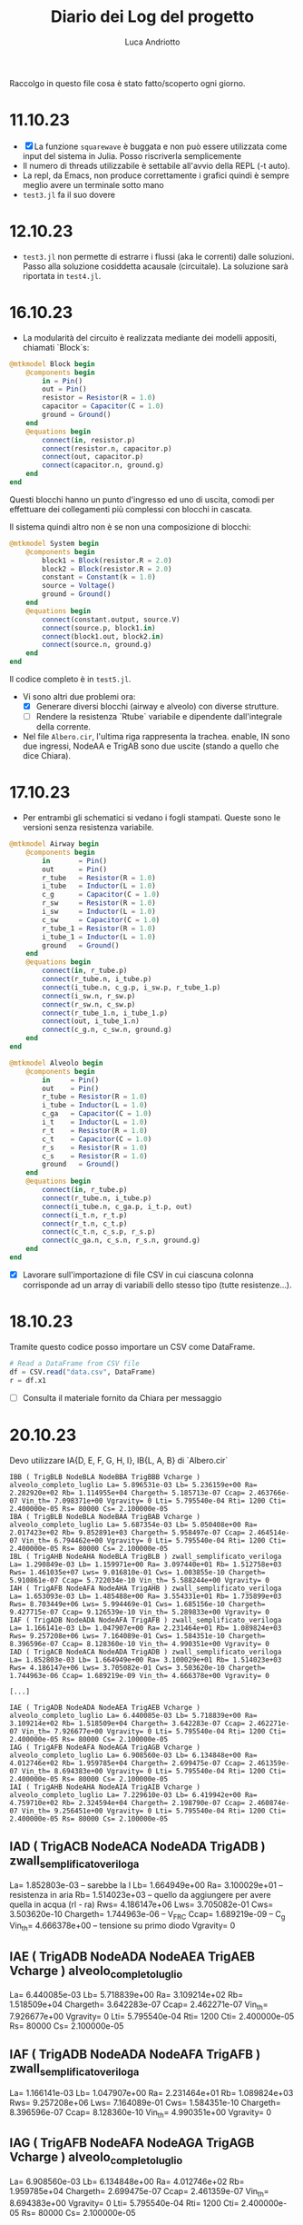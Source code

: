 #+title: Diario dei Log del progetto
#+author: Luca Andriotto
#+STARTUP: overview

Raccolgo in questo file cosa è stato fatto/scoperto ogni giorno.

* 11.10.23
- [X] La funzione =squarewave= è buggata e non può essere utilizzata come input del sistema in Julia. Posso riscriverla semplicemente
- Il numero di threads utilizzabile è settabile all'avvio della REPL (-t auto).
- La repl, da Emacs, non produce correttamente i grafici quindi è sempre meglio avere un terminale sotto mano
- =test3.jl= fa il suo dovere

* 12.10.23
- ~test3.jl~ non permette di estrarre i flussi (aka le correnti) dalle soluzioni. Passo alla soluzione cosiddetta acausale (circuitale). La soluzione sarà riportata in ~test4.jl~.

* 16.10.23
- La modularità del circuito è realizzata mediante dei modelli appositi, chiamati `Block`s:

#+begin_src julia
  @mtkmodel Block begin
      @components begin
          in = Pin()
          out = Pin()
          resistor = Resistor(R = 1.0)
          capacitor = Capacitor(C = 1.0)
          ground = Ground()
      end
      @equations begin
          connect(in, resistor.p)
          connect(resistor.n, capacitor.p)
          connect(out, capacitor.p)
          connect(capacitor.n, ground.g)
      end
  end
#+end_src

Questi blocchi hanno un punto d'ingresso ed uno di uscita, comodi per effettuare dei collegamenti più complessi con blocchi in cascata.

Il sistema quindi altro non è se non una composizione di blocchi:

#+begin_src julia
  @mtkmodel System begin
      @components begin
          block1 = Block(resistor.R = 2.0)
          block2 = Block(resistor.R = 2.0)
          constant = Constant(k = 1.0)
          source = Voltage()
          ground = Ground()
      end
      @equations begin
          connect(constant.output, source.V)
          connect(source.p, block1.in)
          connect(block1.out, block2.in)
          connect(source.n, ground.g)
      end
  end
#+end_src

Il codice completo è in ~test5.jl~.

- Vi sono altri due problemi ora:
  - [X] Generare diversi blocchi (airway e alveolo) con diverse strutture.
  - [ ] Rendere la resistenza `Rtube` variabile e dipendente dall'integrale della corrente.

- Nel file ~Albero.cir~, l'ultima riga rappresenta la trachea.  enable, IN sono due ingressi, NodeAA e TrigAB sono due uscite (stando a quello che dice Chiara).

* 17.10.23
- Per entrambi gli schematici si vedano i fogli stampati.  Queste sono le versioni senza resistenza variabile.

#+begin_src julia
  @mtkmodel Airway begin
      @components begin
          in       = Pin()
          out      = Pin()
          r_tube   = Resistor(R = 1.0)
          i_tube   = Inductor(L = 1.0)
          c_g      = Capacitor(C = 1.0)
          r_sw     = Resistor(R = 1.0)
          i_sw     = Inductor(L = 1.0)
          c_sw     = Capacitor(C = 1.0)
          r_tube_1 = Resistor(R = 1.0)
          i_tube_1 = Inductor(L = 1.0)
          ground   = Ground()
      end
      @equations begin
          connect(in, r_tube.p)
          connect(r_tube.n, i_tube.p)
          connect(i_tube.n, c_g.p, i_sw.p, r_tube_1.p)
          connect(i_sw.n, r_sw.p)
          connect(r_sw.n, c_sw.p)
          connect(r_tube_1.n, i_tube_1.p)
          connect(out, i_tube_1.n)
          connect(c_g.n, c_sw.n, ground.g)
      end
  end
#+end_src

#+begin_src julia
  @mtkmodel Alveolo begin
      @components begin
          in     = Pin()
          out    = Pin()
          r_tube = Resistor(R = 1.0)
          i_tube = Inductor(L = 1.0)
          c_ga   = Capacitor(C = 1.0)
          i_t    = Inductor(L = 1.0)
          r_t    = Resistor(R = 1.0)
          c_t    = Capacitor(C = 1.0)
          r_s    = Resistor(R = 1.0)
          c_s    = Resistor(R = 1.0)
          ground   = Ground()
      end
      @equations begin
          connect(in, r_tube.p)
          connect(r_tube.n, i_tube.p)
          connect(i_tube.n, c_ga.p, i_t.p, out)
          connect(i_t.n, r_t.p)
          connect(r_t.n, c_t.p)
          connect(c_t.n, c_s.p, r_s.p)
          connect(c_ga.n, c_s.n, r_s.n, ground.g)
      end
  end
#+end_src

- [X] Lavorare sull'importazione di file CSV in cui ciascuna colonna corrisponde ad un array di variabili dello stesso tipo (tutte resistenze...).

* 18.10.23

Tramite questo codice posso importare un CSV come DataFrame.
#+begin_src julia
  # Read a DataFrame from CSV file
  df = CSV.read("data.csv", DataFrame)
  r = df.x1
#+end_src

- [ ] Consulta il materiale fornito da Chiara per messaggio

* 20.10.23

Devo utilizzare IA{D, E, F, G, H, I}, IB{L, A, B} di `Albero.cir`


#+begin_example
IBB ( TrigBLB NodeBLA NodeBBA TrigBBB Vcharge ) alveolo_completo_luglio La= 5.896531e-03 Lb= 5.236159e+00 Ra= 2.282920e+02 Rb= 1.114955e+04 Chargeth= 5.185713e-07 Ccap= 2.463766e-07 Vin_th= 7.098371e+00 Vgravity= 0 Lti= 5.795540e-04 Rti= 1200 Cti= 2.400000e-05 Rs= 80000 Cs= 2.100000e-05
IBA ( TrigBLB NodeBLA NodeBAA TrigBAB Vcharge ) alveolo_completo_luglio La= 5.687354e-03 Lb= 5.050408e+00 Ra= 2.017423e+02 Rb= 9.852891e+03 Chargeth= 5.958497e-07 Ccap= 2.464514e-07 Vin_th= 6.794462e+00 Vgravity= 0 Lti= 5.795540e-04 Rti= 1200 Cti= 2.400000e-05 Rs= 80000 Cs= 2.100000e-05
IBL ( TrigAHB NodeAHA NodeBLA TrigBLB ) zwall_semplificato_veriloga La= 1.290849e-03 Lb= 1.159971e+00 Ra= 3.097440e+01 Rb= 1.512758e+03 Rws= 1.461035e+07 Lws= 9.016810e-01 Cws= 1.003855e-10 Chargeth= 5.910861e-07 Ccap= 5.722034e-10 Vin_th= 5.588244e+00 Vgravity= 0
IAH ( TrigAFB NodeAFA NodeAHA TrigAHB ) zwall_semplificato_veriloga La= 1.653093e-03 Lb= 1.485488e+00 Ra= 3.554331e+01 Rb= 1.735899e+03 Rws= 8.703449e+06 Lws= 5.994469e-01 Cws= 1.685156e-10 Chargeth= 9.427715e-07 Ccap= 9.126539e-10 Vin_th= 5.289833e+00 Vgravity= 0
IAF ( TrigADB NodeADA NodeAFA TrigAFB ) zwall_semplificato_veriloga La= 1.166141e-03 Lb= 1.047907e+00 Ra= 2.231464e+01 Rb= 1.089824e+03 Rws= 9.257208e+06 Lws= 7.164089e-01 Cws= 1.584351e-10 Chargeth= 8.396596e-07 Ccap= 8.128360e-10 Vin_th= 4.990351e+00 Vgravity= 0
IAD ( TrigACB NodeACA NodeADA TrigADB ) zwall_semplificato_veriloga La= 1.852803e-03 Lb= 1.664949e+00 Ra= 3.100029e+01 Rb= 1.514023e+03 Rws= 4.186147e+06 Lws= 3.705082e-01 Cws= 3.503620e-10 Chargeth= 1.744963e-06 Ccap= 1.689219e-09 Vin_th= 4.666378e+00 Vgravity= 0

[...]

IAE ( TrigADB NodeADA NodeAEA TrigAEB Vcharge ) alveolo_completo_luglio La= 6.440085e-03 Lb= 5.718839e+00 Ra= 3.109214e+02 Rb= 1.518509e+04 Chargeth= 3.642283e-07 Ccap= 2.462271e-07 Vin_th= 7.926677e+00 Vgravity= 0 Lti= 5.795540e-04 Rti= 1200 Cti= 2.400000e-05 Rs= 80000 Cs= 2.100000e-05
IAG ( TrigAFB NodeAFA NodeAGA TrigAGB Vcharge ) alveolo_completo_luglio La= 6.908560e-03 Lb= 6.134848e+00 Ra= 4.012746e+02 Rb= 1.959785e+04 Chargeth= 2.699475e-07 Ccap= 2.461359e-07 Vin_th= 8.694383e+00 Vgravity= 0 Lti= 5.795540e-04 Rti= 1200 Cti= 2.400000e-05 Rs= 80000 Cs= 2.100000e-05
IAI ( TrigAHB NodeAHA NodeAIA TrigAIB Vcharge ) alveolo_completo_luglio La= 7.229610e-03 Lb= 6.419942e+00 Ra= 4.759710e+02 Rb= 2.324594e+04 Chargeth= 2.198790e-07 Ccap= 2.460874e-07 Vin_th= 9.256451e+00 Vgravity= 0 Lti= 5.795540e-04 Rti= 1200 Cti= 2.400000e-05 Rs= 80000 Cs= 2.100000e-05
#+end_example

** IAD ( TrigACB NodeACA NodeADA TrigADB ) zwall_semplificato_veriloga 

La= 1.852803e-03 -- sarebbe la I
Lb= 1.664949e+00
Ra= 3.100029e+01 -- resistenza in aria
Rb= 1.514023e+03 -- quello da aggiungere per avere quella in acqua (rl - ra)
Rws= 4.186147e+06
Lws= 3.705082e-01
Cws= 3.503620e-10
Chargeth= 1.744963e-06 -- V_FRC
Ccap= 1.689219e-09 -- C_g
Vin_th= 4.666378e+00 -- tensione su primo diodo
Vgravity= 0

** IAE ( TrigADB NodeADA NodeAEA TrigAEB Vcharge ) alveolo_completo_luglio

La= 6.440085e-03
Lb= 5.718839e+00 
Ra= 3.109214e+02 
Rb= 1.518509e+04 
Chargeth= 3.642283e-07 
Ccap= 2.462271e-07 
Vin_th= 7.926677e+00 
Vgravity= 0 
Lti= 5.795540e-04 
Rti= 1200 
Cti= 2.400000e-05 
Rs= 80000 
Cs= 2.100000e-05

** IAF ( TrigADB NodeADA NodeAFA TrigAFB ) zwall_semplificato_veriloga

La= 1.166141e-03
Lb= 1.047907e+00
Ra= 2.231464e+01
Rb= 1.089824e+03
Rws= 9.257208e+06
Lws= 7.164089e-01
Cws= 1.584351e-10
Chargeth= 8.396596e-07
Ccap= 8.128360e-10
Vin_th= 4.990351e+00
Vgravity= 0

** IAG ( TrigAFB NodeAFA NodeAGA TrigAGB Vcharge ) alveolo_completo_luglio

La= 6.908560e-03
Lb= 6.134848e+00
Ra= 4.012746e+02
Rb= 1.959785e+04
Chargeth= 2.699475e-07
Ccap= 2.461359e-07
Vin_th= 8.694383e+00
Vgravity= 0 
Lti= 5.795540e-04
Rti= 1200
Cti= 2.400000e-05
Rs= 80000
Cs= 2.100000e-05

** IAH ( TrigAFB NodeAFA NodeAHA TrigAHB ) zwall_semplificato_veriloga

La= 1.653093e-03
Lb= 1.485488e+00
Ra= 3.554331e+01
Rb= 1.735899e+03
Rws= 8.703449e+06
Lws= 5.994469e-01
Cws= 1.685156e-10
Chargeth= 9.427715e-07
Ccap= 9.126539e-10
Vin_th= 5.289833e+00
Vgravity= 0

** IAI ( TrigAHB NodeAHA NodeAIA TrigAIB Vcharge ) alveolo_completo_luglio

La= 7.229610e-03
Lb= 6.419942e+00
Ra= 4.759710e+02
Rb= 2.324594e+04
Chargeth= 2.198790e-07
Ccap= 2.460874e-07
Vin_th= 9.256451e+00
Vgravity= 0
Lti= 5.795540e-04
Rti= 1200 
Cti= 2.400000e-05
Rs= 80000
Cs= 2.100000e-05

** IBL ( TrigAHB NodeAHA NodeBLA TrigBLB ) zwall_semplificato_veriloga 
La= 1.290849e-03 
Lb= 1.159971e+00 
Ra= 3.097440e+01 
Rb= 1.512758e+03 
Rws= 1.461035e+07 
Lws= 9.016810e-01 
Cws= 1.003855e-10 
Chargeth= 5.910861e-07 
Ccap= 5.722034e-10 
Vin_th= 5.588244e+00 
Vgravity= 0

** IBB ( TrigBLB NodeBLA NodeBBA TrigBBB Vcharge ) alveolo_completo_luglio
La= 5.896531e-03
Lb= 5.236159e+00
Ra= 2.282920e+02
Rb= 1.114955e+04
Chargeth= 5.185713e-07
Ccap= 2.463766e-07
Vin_th= 7.098371e+00
Vgravity= 0
Lti= 5.795540e-04
Rti= 1200
Cti= 2.400000e-05
Rs= 80000
Cs= 2.100000e-05

** IBA ( TrigBLB NodeBLA NodeBAA TrigBAB Vcharge ) alveolo_completo_luglio 
La= 5.687354e-03 
Lb= 5.050408e+00 
Ra= 2.017423e+02 
Rb= 9.852891e+03 
Chargeth= 5.958497e-07 
Ccap= 2.464514e-07 
Vin_th= 6.794462e+00 
Vgravity= 0 
Lti= 5.795540e-04 
Rti= 1200 
Cti= 2.400000e-05 
Rs= 80000 
Cs= 2.100000e-05

Questi sono tutti i dati che ho trovato ma non so interpretare i nomi dei componenti nel file `Albero.cir` con i corrispettivi nel modello.

Penso sia necessario elencare i parametri e le variabili in gioco (dal documento cartaceo fornito da Chiara).

** Parametri
*** Non-terminal units (Airway)

| Parametro                     | Simbolo |   Valore | Unità             |
|-------------------------------+---------+----------+-------------------|
| Air density                   | \rho_a  | 1.132e-2 | cmH2O * s^2 / m^2 |
| Air viscosity                 | \mu_a   | 1.739e-7 | cmH2O * s         |
| Atmospheric pressure          | P_{at}  |     1033 | cmH2O             |
| Fetal fluid density           | \rho_l  |  1.006e1 | cmH2O * s^2 / m^2 |
| Fetal fluid viscosity         | \mu_l   | 8.667e-6 | cmH2O * s         |
| Radius at FRC                 | r_{FRC} |          | cm                |
| Surface tension               | \gamma  |      .04 | cm * cmH2O        |
| Young modulus of soft tissues | Y_s     |      600 | [N / m^2]         |
| (?) Density                   | \rho_s  |      .88 | [g / mL?]         |
| (?) Viscosity                 | \mu_s   |     1.06 | g / mL            |

Il valore di viscosità non mi convince (nemmeno nell'unità di misura).

*** Terminal units (Alveoli)

| Parametro                                      | Simbolo |        Valore | Unità                                  |
|------------------------------------------------+---------+---------------+----------------------------------------|
| Air density                                    | \rho_a  |      1.132e-2 | cmH2O*s^2/m^2                          |
| Air viscosity                                  | \mu_a   |      1.739e-7 | cmH2O*s                                |
| Atmospheric pressure                           | P_{at}  |          1033 | cmH2O                                  |
| Fetal fluid density                            | \rho_l  |       1.006e1 | cmH2O*s^2/m^2                          |
| Fetal fluid viscosity                          | \mu_l   |      8.667e-6 | cmH2O*s                                |
| Radius at FRC                                  | r_{FRC} |               | cm                                     |
| Surface tension                                | \gamma  |           .04 | cm*cmH2O                               |
| Young modulus soft tissues                     | Y_s     |           600 |                                        |
| Tissue compliance related to stress relaxation | C_s     |      7e-8 * 3 |                                        |
| Static tissue compliance                       | C_t     |      8e-8 * 3 | L / cmH2O                              |
| Tissue inertance                               | I_t     | .00069/300*NA | cmH2O * s^2 / L                        |
| Tissue resistance related to stress relaxation | R_s     |           8e6 | cmH2O * s / L                          |
| Newtonian tissue resistance                    | R_t     |          12e4 | cmH2O * s / L                          |
| (?) Density                                    | \rho_s  |           .88 |                                        |
| (?) Viscosity                                  | \mu_s   |          1.06 | [g/mL da documento ma non mi convince] |

** Variabili
*** Non-terminal units

| Variabili                                     | Simbolo  | Range              | Unità           | Formula                                                                                   |
|-----------------------------------------------+----------+--------------------+-----------------+-------------------------------------------------------------------------------------------|
| Capillary pressure due to air-fluid interface | V_{th}   | .2 - 9.1           | cmH2O           | \dfrac{\gamma}{r_{FRC}} in air, 0 otherwise.                                              |
| Airway Resistance                             | R_{tube} |                    | cmH2O * s / L   | R_a + (R_l - R_a)\cdot(1 - \dfrac{\int\limits_{t_i}^{t_f} {\dot{V} dt}}{V_{FRC}})         |
| Resistance (air-filled)                       | R_{a}    | .64 - 4.50e4       | cmH2O * s / L   | \dfrac{8\mu_a\cdot l_{FRC}}{\pi\cdot {r_{FRC}}^4}                                         |
| Resistance (liquid-filled)                    | R_{l}    | 32 - 2.24e6        | cmH2O * s / L   | \dfrac{8\mu_l\cdot l_{FRC}}{\pi\cdot {r_{FRC}}^4}                                         |
| Volume at FRC                                 | V_{FRC}  |                    | L               | \pi\cdot {r_{FRC}}^2 \cdot l_{FRC}                                                        |
| Flow*                                         | \dot{V}  |                    | [L / s]         |                                                                                           |
| Airway inertance                              | I_{tube} |                    | cmH2O * s^2 / L | I_a + (I_l - I_a)\cdot(1 - \dfrac{\int\limits_{t_i}^{t_f} {\dot{V} dt}}{V_{FRC}})         |
| Inertance (air-filled)                        | I_{a}    | .95e-2 - .91       | cmH2O * s^2 / L | \dfrac{8\rho_a\cdot l_{FRC}}{\pi\cdot {r_{FRC}}^2}                                        |
| Inertance (liquid-filled)                     | I_{l}    | 8.58 - 816.22      | cmH2O * s^2 / L | \dfrac{8\rho_l\cdot l_{FRC}}{\pi\cdot {r_{FRC}}^2}                                        |
| Shunt airway compliance due to gas            | C_g      |                    | L / cmH2O       | C_{FRC}\cdot (\dfrac{\int\limits_{t_i}^{t_f} {\dot{V} dt}}{V_{FRC}}) in air, 0 otherwise. |
| Airway compliance at FRC                      | C_{FRC}  | 2.27e-13 - 4.32e-7 | L / cmH2O       | \dfrac{\pi\cdot {r_{FRC}}^2 \cdot l_{FRC}}{P_{at}}                                        |
| Airway tissue shunt impedance                 | Z_w      |                    | cmH2O * s / L   | R_{ws} + j \cdot (\omega \cdot I_{ws} - \dfrac{1}{\omega \cdot C_{ws}})                   |
| Resistance of the soft tissues**              | R_{sw}   |                    | cmH2O * s / L   | \dfrac{h_k \cdot \mu_{s}}{2\pi {r_{FRC}}^3 \cdot l_{FRC}}                                 |
| Inertance of the soft tissues**               | I_{sw}   |                    | cmH2O * s^2 / L | \dfrac{h_k \cdot \rho_{s}}{2\pi r_{FRC} \cdot l_{FRC}}                                    |
| Compliance of the soft tissues**              | C_{sw}   |                    | L / cmH2O       | \dfrac{2\pi {r_{FRC}}^3 \cdot l_{FRC}}{h_k \cdot \Y_{s}}                                  |
|                                               | h_k      |                    | [cm?]           | \sqrt{{r_k}^2 + \dfrac{w_{ak}}{\pi}} - r_k                                                |
|                                               | w_{ak}   |                    | [?]             | .033(2\pi\cdot r_k \cdot 1000 - .08) + .056                                               |
| Resistance of airway soft tissues**           | R_{ws}   | 1.14e1 - 2.27e7    | cmH2O * s / L   | \dfrac{h_k \cdot \mu_{s}}{2\pi {r_{FRC}}^3 \cdot l_{FRC}}                                 |
| Inertance of airway soft tissues**            | I_{ws}   | 5.77e-4 - 1.13e-1  | cmH2O * s^2 / L | \dfrac{h_k \cdot \rho_{s}}{2\pi r_{FRC} \cdot l_{FRC}}                                    |
| Compliance of airway soft tissues**           | C_{ws}   | 5.64e-11 - 1.28e-4 | L / cmH2O       | \dfrac{2\pi {r_{FRC}}^3 \cdot l_{FRC}}{h_k \cdot \Y_{s}}                                  |


*: Quando facciamo l'integrale nel tempo, gli estremi temporali significano il tempo in cui l'interfaccia aria-liquido entra nella airway e il tempo in cui essa esce.
**: Sono la stessa cosa?? Assumo la loro uguaglianza nel mio ragionamento.

*** Terminal units

| Variabili                                                        | Simbolo    | Range         | Unità           | Formula                                                                                                                                               |
|------------------------------------------------------------------+------------+---------------+-----------------+-------------------------------------------------------------------------------------------------------------------------------------------------------|
| Capillary pressure due to air-fluid interface of the acinar unit | v_{thA}    | 1.2 - 10.3    | cmH2O           | \dfrac{2\gamma}{r_k} at the interface, 0 otherwise.                                                                                                   |
| Airway Resistance                                                | R_{tube}   |               | cmH2O * s / L   | \dfrac{R_a + (R_l - R_a)\cdot(1 - \dfrac{\int\limits_{t_i}^{t_f} {\dot{V} dt}}{V_{FRC}})}{\frac{V_0 + \int\limits_{t_0}^{t} {\dot{V} dt}}{V_{FRC,A}}} |
| Resistance (air-filled)                                          | R_a        | .64 - 4.50e4  | cmH2O * s / L   | \dfrac{8\mu_a\cdot l_{FRC}}{\pi\cdot {r_{FRC}}^4}                                                                                                     |
| Resistance (liquid-filled)                                       | R_l        | 32 - 2.24e6   | cmH2O * s / L   | \dfrac{8\mu_l\cdot l_{FRC}}{\pi\cdot {r_{FRC}}^4}                                                                                                     |
| Volume at FRC                                                    | V_{FRC}    |               | L               | \pi\cdot {r_{FRC}}^2 \cdot l_{FRC}                                                                                                                    |
| Volume at FRC [acinar?]                                          | V_{FRC,A}  |               | L               | \dfrac{FRC}{N_A}                                                                                                                                      |
|                                                                  | V_0        |               | L               | \dfrac{\text{initial liquid volume}}{N_A}                                                                                                             |
| Airway inertance                                                 | I_{tube}   |               | cmH2O * s^2 / L | I_a + (I_l - I_a)\cdot(1 - \dfrac{\int\limits_{t_i}^{t_f} {\dot{V} dt}}{V_{FRC}}) in air, 0 otherwise.                                                |
| Inertance (air-filled)                                           | I_a        | .95e-2 - .91  | cmH2O * s^2 / L | \dfrac{8\rho_a\cdot l_{FRC}}{\pi\cdot {r_{FRC}}^2}                                                                                                    |
| Inertance (liquid-filled)                                        | I_l        | 8.58 - 816.22 | cmH2O * s^2 / L | \dfrac{8\rho_l\cdot l_{FRC}}{\pi\cdot {r_{FRC}}^2}                                                                                                    |
| Shunt terminal unit compliance due to gas                        | C_{gA}     |               | L / cmH2O       | C_{FRC,A}\cdot (\dfrac{\int\limits_{t_i}^{t_fA} {\dot{V} dt}}{V_{FRC,A}}) in air, 0 otherwise.                                                        |
|                                                                  | C_{FRC,A}  |               | L / cmH2O       | \dfrac{\text{FRC}}{P_{at} N_A} + \dfrac{\pi {r_FRC}^2 l_{FRC}}{P_{at}}                                                                                |
| Acinar tissue impedance                                          | Z_{tissue} |               | cmH2O * s / L   | R_t + j \cdot (\omega\cdot I_t - \dfrac{1}{\omega \cdot C_t}) + \dfrac{R_s}{1 + j\omega C_s R_s}                                                      |

** DONE Domande da fare
1. La resistenza `R_{tube}` ha diverse formule per i due modelli distinti (ossia per airway e alveolo)? yes
2. Nel parametro `I_t` il valore NA è il numero di Avogadro? boh

* 23.10.23
- Continuo il lavoro del 20.10 per sistemare le variabili ed i parametri del modello per capire di più.
- Rivedo il file in Verilog per comprendere le formule implementate.

** Unità non terminali
- [ ] Capire cosa significa `inout`
- [ ] Capire il ruolo di `through`
- [ ] Cosa sono nodeA e nodeC?
- [X] Cosa significa `cross` in Verilog? vedi [[https://verilogams.com/refman/modules/analog-procedural/timing.html#index-8][questa risorsa]]
- [ ] Non capisco perché non considero la caduta di potenziale sulla
  capacità ma quella tra il nodo `through` e `nodeC`.

Crea degli input (pin):
1. enable
2. IN

Crea degli output:
1. triggerOut

Vi sono una serie di variabili, istanziate come intere o reali.

*Intere*:
1. integration_en
2. sw_state: questa flag sembra controllare lo "stato" del programma.

*Reali*:
1. Lvalue
2. Rvalue
3. Cvalue
4. threshold
5. charge
6. trigout
7. thresholdb

Noto che ci sono i parametri "simili" a quelli del file `Albero.cir` (i.e. stessi nomi).

#+begin_src verilog
  // VerilogA for BIO, cella_zwall, veriloga

  `include "constants.vams"
  `include "disciplines.vams"

  module zwall_semplificato_veriloga_events(enable, IN, OUT, triggerOUT);

     // [Inputs]
     input enable;
     electrical enable;
     inout IN, OUT;
     electrical IN, OUT, through;
     electrical integration;
     // [Outputs]
     output triggerOUT;
     electrical triggerOUT;

     // [Nodi]
     electrical nodeA, nodeC; //, nodeB;

     ground gnd;

     // [Parametri simili ad `Albero.cir`]
     parameter La       = 1e-6;
     parameter Lb       = 10e-6;
     parameter Ra       = 1e-3;
     parameter Rb       = 10e-3;
     parameter Rws      = 1;
     parameter Lws      = 1e-3;
     parameter Cws      = 1e-6;
     parameter Chargeth = 10e-6;
     parameter Ccap     = 1e-6;

     parameter Vin_th   = 1;
     parameter Vgravity = 0;

     // Variabili (intere e reali)
     integer   integration_en = 0, sw_state=1;
     real	  Lvalue = 0, Rvalue = 0, Cvalue = 0;
     real	  threshold = 1, charge = 0, trigout = 0, thresholdb = 0.5;

     analog begin

        @(cross(V(enable, gnd) - 0.5, +1)) begin
           integration_en = 1;
        end

        V(integration, gnd) <+ idt(integration_en * I(through, OUT)) / Chargeth;
        charge = min(V(integration, gnd), 1);

        @(cross(charge - threshold, +1)) begin
           sw_state = 0;
           trigout  = 1;
        end

        V(triggerOUT, gnd) <+ transition(trigout, 0, 10n, 10n);

        // [A seconda del valore di `sw_state` associo diversi valori a {R, L, C}value].
        if (sw_state == 1)
          begin
             Lvalue = La + Lb * max(0, (1 - charge));
             Rvalue = Ra + Rb * max(0, (1 - charge));
             Cvalue = max(1e - 12, Ccap * charge);
          end
        else
          begin
             Lvalue = La;
             Rvalue = Ra;
             Cvalue = Ccap;
          end

        // [Per ora lascio stare]
        V(IN, nodeA)       <+ V(enable, gnd) * transition(sw_state*Vin_th, 0, 10u, 10u) + Vgravity; // *restricted
        // [Lvalue e Rvalue corrispondono a L_{tube}/2 e a R_{tube}/2 rispettivamente]
        V (nodeA, through) <+  Lvalue * ddt(I(nodeA, through)) + (Rvalue) * I(nodeA, through);

        I (through, nodeC) <+ Cws * ddt(V(through, nodeC));
        V (nodeC, gnd)     <+ Rws * I(nodeC, gnd) + Lws * ddt(I(nodeC, gnd));
        // [OUT probabilmente è l'ultimo nodo sulla destra.]
        V(through, OUT)    <+ Rvalue * I(through, OUT) + Lvalue * ddt(I(through, OUT));
        I(through, gnd)    <+ ddt(Cvalue * V(through, gnd));

     end

  endmodule
  #+end_src

** Unità terminali (alveoli)

#+begin_src verilog
  // VerilogA for BIO, alveolo_veriloga, veriloga

  `include "constants.vams"
  `include "disciplines.vams"

  module alveolo_completo_aprventitre(enable, IN, OUT, triggerOUT, Vcharge);

     // [Nodi di Input -- Pin]
     input enable;
     electrical enable;
     input  Vcharge;
     electrical Vcharge;

     // [Porte leggibili?]
     inout IN, OUT;
     electrical IN, OUT;

     // [Nodi di Output -- Port]
     output triggerOUT;
     electrical triggerOUT;

     // [Nodi]
     electrical nodeA, nodeB;

     ground gnd;

     // [Parametri simili ad `Albero.cir`]
     parameter La       = 1e-6;
     parameter Lb       = 10e-6;
     parameter Ra       = 1e-3;
     parameter Rb       = 10e-3;
     parameter Chargeth = 10e-6;
     parameter Ccap     = 1e-6;
     parameter Vin_th   = 1;
     parameter Vgravity = 0;
     parameter Lti      = 1e-3;
     parameter Rti      = 1e-3;
     parameter Cti      = 1e-3;
     parameter Rs       = 1;
     parameter Cs       = 1e-6;

     // [Variabili intere e reali]
     integer integration_en = 0;
     real	Lvalue = 0, Rvalue = 0, Cvalue = 0, Rvalb = 0;
     real	threshold = 1;
     real	Vinteg = 0;
     real	VintegARIA = 0;
     real	charge = 0;
     real	chargeb = 0;
     real	chargec = 0;
     real	aux = 0;
     real	trigout = 0;
     real	temp = 1;
     real	Ctival = Cti, Csval = Cs, mult = 1, sw_state = 1;
     real	Vin_th2 = 0;
     real	th_swap = 0; 

     analog begin
        // la `@` consiste in una tipologia di if specifica per gli eventi, praticamente.
        @(cross(V(enable, gnd) - 0.5, +1)) begin
           integration_en = 1;
        end

        // Faccio l'integrazione quando la tensione su enable ha attraversato lo 0 in rising.
        // Se supero la threshold in modalità rising.
        VintegARIA = idt(integration_en * I(nodeA, OUT));
        // Faccio l'integrazione in ogni caso.
        Vinteg     = idt(I(nodeA, OUT));

        // Prendo il minimo tra 1 e il massimo tra 0 e il rapporto tra
        // l'integrale della corrente con il volume massimo a FRC.
        // Charge rappresenta la percentuale di volume occupata
        // dall'aria.

        charge  = min(1, max(0, VintegARIA / Chargeth));  //serve per R, l e cambio Vin_th e Vin_th2
        // Uso una costante per V_FRC
        chargec = min(1, max(0, VintegARIA / (2.5399e-4)));

        // Uso altre costanti
        chargeb = max(0,((Vinteg - 1.27e-4) / (2.5399e-4 - 1.27e-4)));

        aux  = min(1, (0.06 + chargeb));
        temp = 1;  //modifica del 21 luglio

        @(cross(chargec - threshold, +1)) begin //fine dell'integrazione della carica
           trigout  = 1; 
           sw_state = 0;
        end

        @(cross((charge - 1), +1)) begin
           th_swap = 1;
        end

        V(triggerOUT, gnd) <+ transition (trigout, 0, 10n, 10n);

        Rvalb = (Ra / aux);

        Lvalue = La + Lb * max(0,(1 - charge));
        Rvalue = (Rb / aux) * max(0,(1 - charge));

        Ctival = Cti / (temp); // va da Cti a Cti/15 quando ho raggiunto chargeb/2
        Csval  = Cs / (temp);// come sopra
        Cvalue = max(1e-15, Ccap * chargec);

        Vin_th2 = 0.08 / (pow((3 * max(VintegARIA / 100, 1e-8)) / (12.56), 1/3));

        V(IN, nodeA)   <+ V(enable, gnd) * Vin_th * transition ((1-th_swap), 0, 10u, 10u);
        V (nodeA, OUT) <+ Lvalue * ddt(I(nodeA, OUT)) +(Rvalb + Rvalue) * I(nodeA, OUT) + Vin_th2 * transition (th_swap, 0, 10u, 10u);
        I(OUT, gnd)    <+ Cvalue * ddt(V(OUT, gnd));
        V(OUT, nodeB)  <+ Lti * ddt(I(OUT, nodeB)) + Rti * I(OUT, nodeB) + idt(I(OUT, nodeB)) / (transition(Ctival * mult, 0, 10u, 10u));
        I(nodeB, gnd)  <+ V(nodeB, gnd) / Rs + transition(Csval * mult, 0, 10u, 10u) * ddt(V(nodeB, gnd));

     end
  endmodule
#+end_src

* 24.10.23
Riprendo le domande che avevo ieri.
- `inout`: tipo una porta readable.

Considerazioni:
- Una buona risorsa dove iniziare ad imparare il Verilog è [[https://verilogams.com][questa]].

** Colloquio con Chiara
Dice che forse è meglio tentare un approccio iterativo dopo il quale
posso integrare la corrente nel tempo di simulazione per cambiare i
valori di resistenza.  Dice che posso andare avanti con Julia se posso
inserire dei componenti variabili (tempo varianti o in funzione di
altre variabili come V(out) o I(nodeA, out)).  Le faccio qualche
domanda. Ora so a cosa corrispondono i vari componenti nel modello, in
termini di simboli utilizzati nel file `Albero.cir`.

** Non terminali

| ".cir"   | Modello cartaceo                                                    |
|----------+---------------------------------------------------------------------|
| La       | Induttanza in aria                                                  |
| Lb       | Quello da aggiungere per avere l'induttanza nel liquido (I_l - I_a) |
| Ra       | Resistenza in aria                                                  |
| Rb       | Quello da aggiungere per avere la resistenza nel liquido (rl - ra)  |
| Rws      | Resistenza del ramo sotto                                           |
| Lws      | Induttanza del ramo sotto                                           |
| Cws      | capacità del ramo sotto                                             |
| Chargeth | V_{FRC}                                                             |
| Ccap     | C_g                                                                 |
| Vin_th   | Tensione sul primo diodo (aka V_{th})                               |
| Vgravity |                                                                     |

** Terminali

| ".cir"   | Modello cartaceo                                                    |
|----------+---------------------------------------------------------------------|
| La       | Induttanza in aria                                                  |
| Lb       | Quello da aggiungere per avere l'induttanza nel liquido (I_l - I_a) |
| Ra       | Resistenza in aria                                                  |
| Rb       | Quello da aggiungere per avere la resistenza nel liquido (rl - ra)  |
| Chargeth | V_{FRC}                                                             |
| Ccap     | C_g                                                                 |
| Vin_th   | Tensione sul primo diodo (aka V_{th})                               |
| Vgravity |                                                                     |
| Lti      | Vedi grafico                                                        |
| Rti      | Vedi grafico                                                        |
| Cti      | Vedi grafico                                                        |
| Rs       | Vedi grafico                                                        |
| Cs       | Vedi grafico                                                        |

* 25.10.23
** DONE Esiste un componente "Diodo" in Julia                   :Componenti:
Non sembrerebbe esistere un componente "Diodo" nella libreria standard
di `ModelingToolkit`.
** Scrivo tutte le equazioni differenziali in Julia
NodeC non corrisponde alla sua definizione nel modello elettrico: è
come se l'induttanza e la resistenza sopra fossero scambiate di posto
con la capacità che sta sotto (il nodo non è così importante stando a
quello che dice Chiara).
** Quali sono le variabili in funzione del tempo di cui conosciamo l'andamento? :Variabili:
Probabilmente anche quest'informazione la posso ricavare dal Verilog.
Sicuramente la forma d'onda della tensione in ingresso.  Non so se
sappiamo qualcosa del flusso

** DONE Quali sono le equazioni differenziali che devo risolvere in ciascun modulo?
Sicuramente sono contenute nei file Verilog quindi ripartirei da lì.
Il Verilog contiene queste equazioni.

*** Non terminali
#+begin_src verilog
  // 1 -- [tensione tra Rvalue e Lvalue]
  V (nodeA, through) <+ Lvalue * ddt(I(nodeA, through)) + (Rvalue) * I(nodeA, through);
  // 2 -- [corrente attraverso Cws]
  I (through, nodeC) <+ Cws * ddt(V(through, nodeC));
  // 3 -- [tensione sul blocco Rws-Lws]
  V (nodeC, gnd)     <+ Rws * I(nodeC, gnd) + Lws * ddt(I(nodeC, gnd));
  // 4 -- [tensione su Cvalue]
  // [OUT probabilmente è l'ultimo nodo sulla destra.]
  V(through, OUT)    <+ Rvalue * I(through, OUT) + Lvalue * ddt(I(through, OUT));
  // 5 -- [Corrente attraverso Cvalue]
  I(through, gnd)    <+ ddt(Cvalue * V(through, gnd));
#+end_src
*** Terminali

#+begin_src verilog
  // 1 -- [tensione sul blocco vin_th2-Rvalue-Lvalue]
  V (nodeA, OUT) <+ Lvalue * ddt(I(nodeA, OUT)) +(Rvalb + Rvalue) * I(nodeA, OUT) + Vin_th2 * transition (th_swap, 0, 10u, 10u);
  // 2 -- [corrente attraverso Cvalue]
  I(OUT, gnd)    <+ Cvalue * ddt(V(OUT, gnd));
  // 3 -- [tensione sul blocco Lt-Rt-Ct?] [sembrerebbe esclusa la capacità]
  V(OUT, nodeB)  <+ Lti * ddt(I(OUT, nodeB)) + Rti * I(OUT, nodeB) + idt(I(OUT, nodeB)) / (transition(Ctival * mult, 0, 10u, 10u));
  // 4 -- [corrente attraverso il parallelo tra Cs e Rs] 
  I(nodeB, gnd)  <+ V(nodeB, gnd) / Rs + transition(Csval * mult, 0, 10u, 10u) * ddt(V(nodeB, gnd));
#+end_src

** DONE Cosa s'intende per `transition` in Verilog?
Stando a quanto scritto [[https://verilogams.com/refman/basics/expressions.html#transition][qui]]:

#+begin_example
Converts a piecewise constant waveform, operand, into a waveform that has controlled transitions. 
#+end_example

Quindi converte una forma d'onda costante a tratti (immagino una
"spezzata") in una forma d'onda con transizioni controllate.
** A cosa servono tutte le flag del Verilog?                       :Verilog:
Non penso sia per ora necessario
* 27.10.23
Ho guardato due video del canale di Julia:
- [[https://www.youtube.com/watch?v=q8SzFTtgA60][Cedar: un simulatore di circuito analogico accelerato]]
- [[https://www.youtube.com/watch?v=ZYkojUozeC4][Causal vs. Acausal Modeling]]: spiega la differenza tra i due stili di modeling e quanto sia più facile scalare il problema, in termini di componenti, in un modello acausale.  Da ciò deduco che l'approccio migliore per creare il modello sia quello acausale perché anche più efficiente in termine di risoluzione delle equazioni differenziali.
- [[https://www.youtube.com/watch?v=3DfVowNFI2c][Exploring audio circuits with `ModelingToolkit.jl`]]: Posso recuperare le equazioni del diodo da qui

#+begin_src julia
  function LinearContinuationShockleyDiode(;name, Is = 1.0e-15, eta = 1.0,
                                           Vt = 26.0e-3, Maxexp = 15.0)
      @named oneport = Oneport()
      @unpack v, i = oneport
      ps = @parameters Is = Is eta = eta, Vt = Vt, Maxexp = Maxexp
      eqs = [
          i ~ IfElse.ifelse(v/Vt > Maxexp,
                            Is ∗ (exp(Maxexp) ∗ (1 + v/Vt - Maxexp) - 1),
                            Is ∗ (exp(v/Vt) - 1))
      ]
      extend(ODESystem(eqs, t, [], ps, name=name), oneport)
  end
#+end_src

#+begin_src julia
  function Diode(;name, Ids=1e-6, Vt=0.04, max_exp=15, R=1e8)
      @named oneport = OnePort()
      @unpack v, i = oneport
      pars = @parameters Ids=Ids Vt=Vt max_exp=max_exp R=R
      eqs = [i ~ Ids*(exlin(v/Vt, max_exp) - 1) + (v/R)]
      extend(ODESystem(eqs, t, [], pars; name=name), oneport)
  end
#+end_src

Esiste una libreria di componenti elettrici/elettronici basata su
`ModelingToolkit.jl` diversa da quella standard? A quanto pare no.

* 28.10.23
Ho pensato di trasformare l'equazione contenente l'integrale in un
equazione differenziale che poi verrà introdotta all'interno di una
legge di Ohm leggermente modificata.

#+begin_example
Variazione di resistenza nel tempo
d/dt (R(t)) = alpha * I(t)
Legge di Ohm
V(t) = R(t) * I(t)
#+end_example

con:
1. alpha = - (Rl - Ra) / V_FRC

Penso a come tradurlo in Julia.

Riporto per continuità di ragionamento anche uno dei casi errati che
ho provato a risolvere.

#+begin_src julia
  # ERRATO, vedi sotto
  @parameters t
  D = Differential(t)

  @mtkmodel VariableResistor begin
      @extend v, i = oneport = OnePort()
      @parameters begin
          Ra, [description = "Resistance when air-filled"]
          Rl, [description = "Resistance when liquid-filled"]
          V_FRC, [description = "Airway Volume at FRC"]
      end
      @variables begin
          # Il valore di default altro non è che il valore d'inizializzazione del sistema.
          R(t) = Ra, [description = "Variable resistance"]
      end
      @equations begin
          # Ho trasformato l'equazione integrale della resistenza in una differenziale
          D(R) ~ ((Rl - Ra) / V_FRC) * i
          v ~ R * i
      end
  end
#+end_src

Mi sono reso conto di aver sbagliato l'equazione caratteristica della resistenza variabile e la riscrivo.  La variazione della resistenza nel tempo è negativa, in quanto la resistenza diminuisce con l'integrale della corrente.

#+begin_src julia
  @parameters t
  D = Differential(t)

  @mtkmodel VariableResistor begin
      @extend v, i = oneport = OnePort()
      @parameters begin
          Ra, [description = "Resistance when air-filled"]
          Rl, [description = "Resistance when liquid-filled"]
          V_FRC, [description = "Airway Volume at FRC"]
      end
      @variables begin
          # Il valore di default altro non è che il valore d'inizializzazione del sistema.
          R(t) = Rl, [description = "Variable resistance"]
      end
      @equations begin
          # Ho trasformato l'equazione integrale della resistenza in una
          # differenziale. In particolare ho considerato che i valori
          # estremi di resistenza siano Rl ed Ra, quindi ho limitato
          # l'incremento.
          D(R) ~ ifelse(R > Ra,
                        - ((Rl - Ra) / V_FRC) * i,
                        0)
          v ~ R * i
      end
  end
#+end_src

Mostro un semplice circuito con generatore di onda quadra (e nel caso costante) e resistenza
variabile a Chiara per capire se la forma d'onda può essere quella
corretta oppure no. (vedi `test7.jl`)

* 29.10.23
Noto che si verifica un problema: quando la resistenza variabile
raggiunge il valore minimo, questa indipendentemente dalla tensione
fornita non cambia.  Provo a modificare il codice modificando la legge
di Ohm.

#+begin_src julia
  @parameters t
  D = Differential(t)

  # CID: Current Integral-Dependent.
  @mtkmodel CIDResistor begin
      @extend v, i = oneport = OnePort()
      @parameters begin
          Ra,    [description = "Resistance when air-filled"]
          Rl,    [description = "Resistance when liquid-filled"]
          V_FRC, [description = "Airway Volume at FRC"]
      end
      @variables begin
          # Il valore di default altro non è che il valore d'inizializzazione del sistema.
          R(t) = Rl, [description = "Variable resistance"]
      end
      @equations begin
          # Trasformo l'equazione integrale della resistenza in una
          # differenziale che ne modella la variazione.
          D(R) ~ - ((Rl - Ra) / V_FRC) * i
          # Ra <= R <= Rl
          v ~ min(Rl, max(Ra, R)) * i
      end
  end
#+end_src

** Migliorare la tolleranza della soluzione
L'opzione `reltol` va inserita nella funzione `solve()`. Leggi la sezione "Controlling the Solver" di [[https://docs.sciml.ai/SciMLTutorialsOutput/html/introduction/01-ode_introduction.html][questa risorsa]].

#+begin_example
[...] However, a good rule of thumb is that the total solution accuracy is 1-2 digits less than the relative tolerances. [...]
#+end_example

** TODO Implementare induttore variabile
Ottenuto a partire dal codice di `CIDResistor`.  Da testare

#+begin_src julia
  @parameters t
  D = Differential(t)

  # CID: Current Integral-Dependent.
  @mtkmodel CIDInductor begin
      @extend v, i = oneport = OnePort()
      @parameters begin
          Ia,    [description = "Inductance when air-filled"]
          Il,    [description = "Inductance when liquid-filled"]
          V_FRC, [description = "Airway Volume at FRC"]
      end
      @variables begin
          # Il valore di default altro non è che il valore
          # d'inizializzazione del sistema.
          I(t) = Il, [description = "Variable inductance"]
      end
      @equations begin
          # Trasformo l'equazione integrale dell'induttanza in una
          # differenziale che ne modella la variazione.
          D(I) ~ - ((Il - Ia) / V_FRC) * i
          # Ia <= I <= Il
          # d/dt (i(t)) = 1 / L * v(t), equazione dell'induttore
          D(i) ~ (1 / (min(Il, max(Ia, I)))) * v
         end
  end
#+end_src

* 30.10.23
In realtà non sono ancora totalmente convinto dalle soluzioni che ho
trovato in questi giorni e che riguardano la resistenza variabile.
Questo perché l'equazione caratteristica non è mai comparsa.  Voglio
presentare a Chiara due soluzioni: 
- Quella più corretta dal punto di vista matematico, con le equazioni
  riprese dal paper cartaceo da lei fornitomi.
  #+begin_src julia
    @mtkmodel VariableResistor begin
        @extend v, i = oneport = OnePort()
        @parameters begin
            Ra,    [description = "Resistance when air-filled"]
            Rl,    [description = "Resistance when liquid-filled"]
            V_FRC, [description = "Airway Volume at FRC"]
        end
        @variables begin
            # Dopo l'uguale ho i valori di inizializzazione delle
            # variabili.
            ∫i(t) = 0, [description = "Current integral"]
            # Dichiaro come variabile d'interesse anche la resistenza.
            R(t) = Rl, [description = "Variable resistance"]
        end
        @equations begin
            # Ho trasformato l'equazione integrale della resistenza in una
            # differenziale. La notazione `∫i` indica il nome di una
            # variabile che rappresenta l'integrale della corrente.
            D(∫i) ~ i
            # Ra <= R <= Rl: suppongo che i valori Ra ed Rl siano estremi da non superare.
            R ~ min(Rl, max(Ra, (Ra + (Rl - Ra) * (1 - ∫i / V_FRC))))
            # R ~ Ra + (Rl - Ra) * (1 - ∫i / V_FRC) # --> non funziona in
            # questa forma.
            # Legge di Ohm per legare la corrente alla
            # tensione sulla resistenza.
            v ~ R * i
        end
    end
  #+end_src
  Fornisco delle immagini raffiguranti grafici delle simulazioni del
  componente (queste hanno nel titolo `*_not_approx`).
  
- Quella meno rigorosa dal punto di vista matematico (con però una forma
  d'onda migliore).

  #+begin_src julia
    @mtkmodel VariableResistor begin
        @extend v, i = oneport = OnePort()
        @parameters begin
            Ra, [description = "Resistance when air-filled"]
            Rl, [description = "Resistance when liquid-filled"]
            V_FRC, [description = "Airway Volume at FRC"]
        end
        @variables begin
            # Creo una variabile temporanea perché non riesco a salvare la
            # variabile "in place".
            # Dopo l'uguale ho i valori di inizializzazione delle
            # variabili.
            Rtemp(t) = Rl, [description = "Temporary resistance"]
            R(t) = Rl, [description = "Variable resistance"]
        end
        @equations begin
            # Facendo la derivata della resistenza ottengo questo:
            D(Rtemp) ~ - ((Rl - Ra) / V_FRC) * i
            # Ra <= R <= Rl
            # Limito la resistenza tra i due valori estremi.
            R ~ min(Rl, max(Ra, Rtemp))
            v ~ R * i
        end
    end
  #+end_src

  Fornisco delle immagini raffiguranti grafici delle simulazioni del
  componente (queste hanno nel titolo `*_approx`).

Per me la soluzione approssimata potrebbe essere migliore in quanto le
forme d'onda sono continue.

Un altro problema che ho è quello di non sapere quanto valga
l'ampiezza dell'onda quadra che si vuole utilizzare nelle simulazioni,
per cui mando più grafici.

* 31.10.23
Chiara ha risposto dicendo che il componente si comporta come
dovrebbe, quindi inizio ad abbozzare il modello della sottorete.

Mi è stato chiesto di farlo prima con resistenze e condensatori fissi
e poi le rendo variabili in un altro test.

|                  |          IAD |          IAE |          IAF |          IAG |          IAH |          IAI |          IBL |          IBA |          IBB |
|------------------+--------------+--------------+--------------+--------------+--------------+--------------+--------------+--------------+--------------|
| Tipo             |       Airway |     Alveolus |       Airway |     Alveolus |       Airway |     Alveolus |       Airway |     Alveolus |     Alveolus |
| Ra               | 3.100029e+01 | 3.109214e+02 | 2.231464e+01 | 4.012746e+02 | 3.554331e+01 | 4.759710e+02 | 3.097440e+01 | 2.017423e+02 | 2.282920e+02 |
| Rb               | 1.514023e+03 | 1.518509e+04 | 1.089824e+03 | 1.959785e+04 | 1.735899e+03 | 2.324594e+04 | 1.512758e+03 | 9.852891e+03 | 1.114955e+04 |
| La               | 1.852803e-03 | 6.440085e-03 | 1.166141e-03 | 6.908560e-03 | 1.653093e-03 | 7.229610e-03 | 1.290849e-03 | 5.687354e-03 | 5.896531e-03 |
| Lb               | 1.664949e+00 | 5.718839e+00 | 1.047907e+00 | 6.134848e+00 | 1.485488e+00 | 6.419942e+00 | 1.159971e+00 | 5.050408e+00 | 5.236159e+00 |
| Ccap (C_g)       | 1.689219e-09 | 2.462271e-07 | 8.128360e-10 | 2.461359e-07 | 9.126539e-10 | 2.460874e-07 | 5.722034e-10 | 2.464514e-07 | 2.463766e-07 |
| Rti              |            - |         1200 |            - |         1200 |            - |         1200 |            - |         1200 |         1200 |
| Lti              |            - | 5.795540e-04 |            - | 5.795540e-04 |            - | 5.795540e-04 |            - | 5.795540e-04 | 5.795540e-04 |
| Cti              |            - | 2.400000e-05 |            - | 2.400000e-05 |            - | 2.400000e-05 |            - | 2.400000e-05 | 2.400000e-05 |
| Rs               |            - |        80000 |            - |        80000 |            - |        80000 |            - |        80000 |        80000 |
| Cs               |            - | 2.100000e-05 |            - | 2.100000e-05 |            - | 2.100000e-05 |            - | 2.100000e-05 | 2.100000e-05 |
| Rws              | 4.186147e+06 |            - | 9.257208e+06 |            - | 8.703449e+06 |            - | 1.461035e+07 |            - |            - |
| Lws              | 3.705082e-01 |            - | 7.164089e-01 |            - | 5.994469e-01 |            - | 9.016810e-01 |            - |            - |
| Cws              | 3.503620e-10 |            - | 1.584351e-10 |            - | 1.685156e-10 |            - | 1.003855e-10 |            - |            - |
| Chargeth (V_FRC) | 1.744963e-06 | 3.642283e-07 | 8.396596e-07 | 2.699475e-07 | 9.427715e-07 | 2.198790e-07 | 5.910861e-07 | 5.958497e-07 | 5.185713e-07 |
| Vin_th           | 4.666378e+00 | 7.926677e+00 | 4.990351e+00 | 8.694383e+00 | 5.289833e+00 | 9.256451e+00 | 5.588244e+00 | 6.794462e+00 | 7.098371e+00 |
| Vgravity         |            0 |            0 |            0 |            0 |            0 |            0 |            0 |            0 |            0 |
| STATUS           |           OK |           OK |           OK |           OK |           OK |           OK |           OK |           OK |           OK |

Tutti i componenti instanziati nel modello sottostanti sono stati
ricontrollati con la precedente tabella riassuntiva.  Noto che alcuni
valori si ripetono ({R, L, C}ti, {R, C}s).

#+begin_src julia
  # Dichiaro la struttura circuitale (i.e. serie tra il generatore e la resistenza variabile).
  @mtkmodel System begin
      @components begin
          # Sorgenti del segnale e ground
          gen = Square(frequency = 0.5, amplitude = 1.0e-3, smooth = true)
          source = Voltage()
          ground = Ground()

          # IAD
          # Per ora ignoro questa parte.
          # Chargeth= 1.744963e-06 # -- V_FRC
          # Vin_th= 4.666378e+00 # -- tensione su primo diodo
          # Vgravity= 0
          IAD = Airway(
              r_tube.R = (3.100029e+01 + 1.514023e+03) / 2,
              i_tube.L = (1.852803e-03 + 1.664949e+00) / 2,
              c_g.C    = 1.689219e-09,
              r_sw.R   = 4.186147e+06,
              i_sw.L   = 3.705082e-01,
              c_sw.C   = 3.503620e-10,
              r_tube_1.R = (3.100029e+01 + 1.514023e+03) / 2,
              i_tube_1.L = (1.852803e-03 + 1.664949e+00) / 2
          )

          # IAE
          # Chargeth= 3.642283e-07 
          # Vin_th= 7.926677e+00 
          # Vgravity= 0 
          IAE = Alveolus(
              r_tube.R = 3.109214e+02 + 1.518509e+04,
              i_tube.L = 6.440085e-03 + 5.718839e+00,
              c_ga.C   = 2.462271e-07,
              r_t.R    = 1200,
              i_t.L    = 5.795540e-04,
              c_t.C    = 2.400000e-05,
              r_s.R    = 80000,
              c_s.C    = 2.100000e-05
          )

          # IAF
          # Per ora ignoro questa parte.
          # Chargeth= 8.396596e-07
          # Vin_th= 4.990351e+00
          # Vgravity= 0 
          IAF = Airway(
              r_tube.R = (2.231464e+01 + 1.089824e+03) / 2,
              i_tube.L = (1.166141e-03 + 1.047907e+00) / 2,
              c_g.C    = 8.128360e-10,
              r_sw.R   = 9.257208e+06,
              i_sw.L   = 7.164089e-01,
              c_sw.C   = 1.584351e-10,
              r_tube_1.R = (2.231464e+01 + 1.089824e+03) / 2,
              i_tube_1.L = (2.231464e+01 + 1.089824e+03) / 2
          )

          # IAG
          # Chargeth= 2.699475e-07
          # Vin_th= 8.694383e+00
          # Vgravity= 0 
          IAG = Alveolus(
              r_tube.R = 4.012746e+02 + 1.959785e+04,
              i_tube.L = 6.908560e-03 + 6.134848e+00,
              c_ga.C   = 2.461359e-07,
              r_t.R    = 1200,
              i_t.L    = 5.795540e-04,
              c_t.C    = 2.400000e-05,
              r_s.R    = 80000,
              c_s.C    = 2.100000e-05
          )

          # IAH
          # Per ora ignoro questa parte.
          # Chargeth= 9.427715e-07
          # Vin_th= 5.289833e+00
          # Vgravity= 0
          IAH = Airway(
              r_tube.R = (3.554331e+01 + 1.735899e+03) / 2,
              i_tube.L = (1.653093e-03 + 1.485488e+00) / 2,
              c_g.C    = 9.126539e-10,
              r_sw.R   = 8.703449e+06,
              i_sw.L   = 5.994469e-01,
              c_sw.C   = 1.685156e-10,
              r_tube_1.R = (3.554331e+01 + 1.735899e+03) / 2,
              i_tube_1.L = (1.653093e-03 + 1.485488e+00) / 2
          )

          # IAI
          # Chargeth= 2.198790e-07
          # Vin_th= 9.256451e+00
          # Vgravity= 0
          IAI = Alveolus(
              r_tube.R = 4.759710e+02 + 2.324594e+04,
              i_tube.L = 7.229610e-03 + 6.419942e+00,
              c_ga.C   = 2.460874e-07,
              r_t.R    = 1200,
              i_t.L    = 5.795540e-04,
              c_t.C    = 2.400000e-05,
              r_s.R    = 80000,
              c_s.C    = 2.100000e-05
          )

          # IBL
          # Per ora ignoro questa parte.
          # Chargeth= 5.910861e-07 
          # Vin_th= 5.588244e+00 
          # Vgravity= 0
          IBL = Airway(
              r_tube.R = (3.097440e+01 + 1.512758e+03) / 2,
              i_tube.L = (1.290849e-03 + 1.159971e+00) / 2,
              c_g.C    = 5.722034e-10,
              r_sw.R   = 1.461035e+07,
              i_sw.L   = 9.016810e-01,
              c_sw.C   = 1.003855e-10,
              r_tube_1.R = (3.097440e+01 + 1.512758e+03) / 2,
              i_tube_1.L = (1.290849e-03 + 1.159971e+00) / 2
          )

          # IBA
          # Chargeth= 5.958497e-07 
          # Vin_th= 6.794462e+00 
          # Vgravity= 0 
          IBA = Alveolus(
              r_tube.R = 2.017423e+02 + 9.852891e+03,
              i_tube.L = 5.687354e-03 + 5.050408e+00,
              c_ga.C   = 2.464514e-07,
              r_t.R    = 1200 ,
              i_t.L    = 5.795540e-04 ,
              c_t.C    = 2.400000e-05,
              r_s.R    = 80000 ,
              c_s.C    = 2.100000e-05
          )

          # IBB        
          # Chargeth= 5.185713e-07
          # Vin_th= 7.098371e+00
          # Vgravity= 0
          IBB = Alveolus(
              r_tube.R = 2.282920e+02 + 1.114955e+04,
              i_tube.L = 5.896531e-03 + 5.236159e+00,
              c_ga.C   = 2.463766e-07,
              r_t.R    = 1200,
              i_t.L    = 5.795540e-04,
              c_t.C    = 2.400000e-05,
              r_s.R    = 80000,
              c_s.C    = 2.100000e-05
          )
      end

      @equations begin
          connect(gen.output, source.V)
          connect(source.p, IAD.in)
          connect(IAD.out, IAE.in, IAF.in)
          connect(IAF.out, IAH.in, IAG.in)
          connect(IAH.out, IBL.in, IAI.in)
          connect(IBL.out, IBA.in, IBB.in)
          connect(source.n, ground.g)
      end
  end
#+end_src

Noto che vi erano degli errori nella definizione della capacità `c_s`
nel modello alveolare.  Questi sono stati sistemati in `test8.jl`.

Ho sistemato il modello di stamattina isolando il parametri del
sistema per rendere il tutto maggiormente modificabile. (si veda
`test9.jl`).

** DONE Capire come graficare meglio i risultati
** TODO Implementare il modello con componenti variabili.

* 01.11.23
Implemento il diodo in Julia rimanipolando del codice trovato online il 27.10.

#+begin_src julia
  function Diode(;name, Ids=1e-6, Vt=0.04, max_exp=15, R=1e8)
      @named oneport = OnePort()
      @unpack v, i = oneport
      pars = @parameters Ids=Ids Vt=Vt max_exp=max_exp R=R
      eqs = [i ~ Ids*(exlin(v/Vt, max_exp) - 1) + (v/R)]
      extend(ODESystem(eqs, t, [], pars; name=name), oneport)
  end

  exlin(x, max_x) = ifelse(x > max_x, exp(max_x)*(1 + x - max_x), exp(x))

  @mtkmodel Diode begin
      @extend v, i = oneport = OnePort()
      @parameters begin
          # Parametri che costituiscono il componente.
          Ids, [description = "Current flowing in the component"]
          Vt, [description = "Threshold"]
          max_exp
          R
      end
      @equations begin
          i ~ Ids * (exlin(v / Vt, max_exp) - 1) + (v / R)
      end
  end

  function Diode(::Ideal; name)
      @named(p = Pin()); @named(n = Pin())
      @variables v(t) i(t)
      eqs = [
          v ~ p.v - n.v #Convenience
          0 ~ p.i + n.i #in = -out
          i ~ p.i #Positive current flows *into* p terminal
          0 ~ IfElse.ifelse(v<0, i, v)
      ]

      ODESystem(eqs, t, [v, i], [], systems=[p, n], defaults=Dict(), name=name)
  end

  @mtkmodel Diode begin
      @extend v, i = oneport = OnePort()
      @parameters begin
          # Parametri che costituiscono il componente.
          V_th, [description = "Resistance when liquid-filled"]
      end
      @equations begin
          0 ~ ifelse(v < v_th, i, v - v_th)
      end
  end

#+end_src

Ho provato un po' di alternative ma nessuna di queste è valida per il mio utilizzo.  Ho migliorato la leggibilità del codice di `test9.jl`.

* 02.11.23
** DONE Mostro `test9.jl` ed il grafico risultante.
Ok, va bene ma vedi sotto.

** DONE Domande da fare
- Per ora non riesco ad implementare un diodo.  Volevo chiedere quale
  equazione caratteristica posso utilizzare per implementarlo e come
  devo interpertare il valore `v_th` dei vari blocchi.
Il diodo compare solo nell'interfaccia aria/acqua. quando ho solo aria
o solo acqua questo non c'è.
- Il modello con componenti variabili deve considerare solo resistenze
  `Rtube` o anche altri componenti variabili?  Anche Ltube.
- Il modello di via respiratoria deve considerare solo `Rtube` come
  variabile, non `Rtube1`, giusto?
Le resistenze devono essere uguali, quindi variabile.

** DONE Implementare il modello con componenti variabili

** Colloquio con Chiara
L'integrale nella via aerea "media" (quindi via respiratoria ed
alveolo) non deve essere effettuato dall'inizio della simulazione ma
da quando arriva l'aria all'interno della via aerea.  Ho bisogno di
trovare un modo per passare una variabile da un modulo all'altro
(passerei l'integrale della corrente nel precedente modulo?).

** TODO Vedi come posso passare una variabile da un modulo all'altro

** TODO Modificare l'onda quadra così che abbia 40ns di rise e 400ns di HIGH.

* 03.11.23
Inizierei considerando il problema più semplice: l'onda quadra.  Leggo
la sua implementazione per capire da quali parametri dipende.

Guardando in `.../Blocks/sources.jl`, noto delle funzioni
differenziabili per evitare il fenomeno di Gibbs.  L'equazione di
`Square` viene modificata dal parametro `smooth=true`.  In
particolare, se lo eguaglio ad un valore numerico, questo diventa lo
smoothing factor dell'onda quadra.

Cosa s'intende per smoothing factor?  Lo scoprirò empiricamente.  È
legato alla pendenza dell'onda quadra, la cui implementazione
"smoothed" è un'artan(x) (vedi `test11.jl`).

Mi dedico ora al diodo.  Credo che spostando la variabile `∫i` nei
modelli ad alto livello (i.e. `Airway` e `Alveolus`) dovrei avere modo
di calcolarla una volta sola e poi sfruttarla in ciascun componente.
Altre due variabili potrebbero essere interessanti da implementare:
trigger_in e trigger_out. La prima indica lo stato di riempimento
della via aerea in input a quella del modulo.  La seconda indica lo
stato di riempimento della via aerea del modulo corrente.  L'integrale
della corrente deve essere valutato a partire dal momento in cui
arriva l'aria nella via aerea corrente, quindi ipotizzo che lo stato
di `trigger_in` sarà true mentre quello di `trigger_out` sarà `false`.
Lo stato sarà mantenuto fino a quando l'integrale sarà uguale a
`V_FRC`, valore che rappresenta il volume massimo.  Quando `∫i / V_FRC
= 1`, cambio stato: trigger_in = 1, trigger_out = 1.

| trigger_in | trigger_out | stato      | integrazione     |
|------------+-------------+------------+------------------|
| false      | false       | Full water | no --> D(∫i) = 0 |
| false      | true        | ---        | ---              |
| true       | false       | Interface  | sì --> D(∫i) = i |
| true       | true        | Full air   | no --> D(∫i) = 0 |

#+begin_src julia
  # Nel modulo gestisco solo trigger_out.
  trigger_out = ifelse(∫i / V_FRC >= 1,
                       true,
                       false)
  # Integro solo quando sono nello stato "interface"
  D(∫i) = ifelse(trigger_in == true && trigger_out == false,
                 0,
                 i)
#+end_src

La variabile `∫i` dovrà esistere anche nei componenti variabili per
interagire con quella del modello ad alto livello.  Devo quindi
effettuare una connessione alto-basso livello.

#+begin_src julia
  r_tube.v.∫i   = ∫i
  i_tube.v.∫i   = ∫i
  r_tube_1.v.∫i = ∫i
  i_tube_1.v.∫i = ∫i
#+end_src

Devo riscrivere la configurazione dei parametri che non avrà più
sdoppiata la V_FRC.

* 04.11.23
Voglio semplificare la gestione dei parametri di sistema, in quanto vi
sono molti duplicati delle stesse variabili/parametri.

Ho scritto un semplice codice di prova per testare l'isolamento dei
parametri in un modello ad alto livello.

#+begin_src julia
  @mtkmodel System begin
      @parameters begin
          A
          R
          C
      end
      @components begin
          # Sorgenti del segnale e ground.
          gen = Square(amplitude = A,
                       frequency = 0.1,
                       smooth    = 1.0e-3)
          source = Voltage()
          ground = Ground()
          R1 = Resistor(R = R)
          C1 = Capacitor(C = C)
      end
      @equations begin
          connect(gen.output, source.V)
          connect(source.p, R1.p)
          connect(R1.n, C1.p)
          connect(C1.n, source.n, ground.g)
      end
  end

  # Istanzio il modello (parametri esclusi).
  @mtkbuild system = System()

  sys_ps = [
      system.A => 2
      system.R => 4.0
      system.C => 1.0e-1
  ]

#+end_src

- Alcuni parametri devono necessariamente essere scritti all'interno della funzione che genera quel componente (e.g. `frequency` e `smooth` per `Square()`).
- I nomi dei parametri nel modello superiore (alias per "ad alto livello") possono essere gli stessi di quelli dei modelli inferiori, senza interferire tra loro.

* 04.11.23
Ieri pomeriggio ho provato ad implementare un parametro ereditabile
all'interno del modello superiore ma a quanto pare non ha funzionato:
i parametri inferiori devono comunque essere inizializzati in qualche
modo.

Sto leggendo la documentazione di `ModelingToolkit.jl` per capirne
meglio il funzionamento, dato che molte delle cose che vorrei
implementare dipendono da ciò.

** TODO Associare unità di misura e input/output alle variabili :Componenti:

Vedi [[https://docs.sciml.ai/ModelingToolkit/stable/basics/ContextualVariables/#Variable-metadata][`Variable Metadata`]].
Vedi [[https://docs.sciml.ai/ModelingToolkit/stable/basics/Variable_metadata/#Input-or-output][`Input or output`]].

#+begin_src julia
  # Per esempio questo
  @variables x[1:2, 1:2] [connect = Flow; unit = u"m^3/s"]
#+end_src

** TODO Aiutare il futuro sviluppatore del sistema mediante `getdescription(var)` :Futuro:

Vedi [[https://docs.sciml.ai/ModelingToolkit/stable/basics/Variable_metadata/#Variable-descriptions][`Variables descriptions`]].
** TODO Leggere `Composing Models and Building Reusable Components`  :Julia:
Vedi [[https://docs.sciml.ai/ModelingToolkit/stable/basics/Composition/#components][`Composing Models and Building Reusable Components`]].

